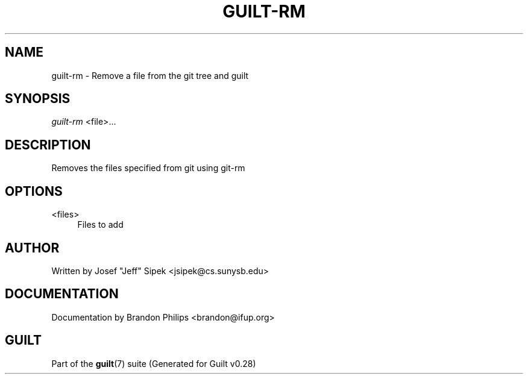 .\"     Title: guilt-rm
.\"    Author: 
.\" Generator: DocBook XSL Stylesheets v1.73.2 <http://docbook.sf.net/>
.\"      Date: 11/19/2007
.\"    Manual: 
.\"    Source: 
.\"
.TH "GUILT\-RM" "1" "11/19/2007" "" ""
.\" disable hyphenation
.nh
.\" disable justification (adjust text to left margin only)
.ad l
.SH "NAME"
guilt-rm - Remove a file from the git tree and guilt
.SH "SYNOPSIS"
\fIguilt\-rm\fR <file>\&...
.SH "DESCRIPTION"
Removes the files specified from git using git\-rm
.SH "OPTIONS"
.PP
<files>
.RS 4
Files to add
.RE
.SH "AUTHOR"
Written by Josef "Jeff" Sipek <jsipek@cs\.sunysb\.edu>
.SH "DOCUMENTATION"
Documentation by Brandon Philips <brandon@ifup\.org>
.SH "GUILT"
Part of the \fBguilt\fR(7) suite (Generated for Guilt v0\.28)

